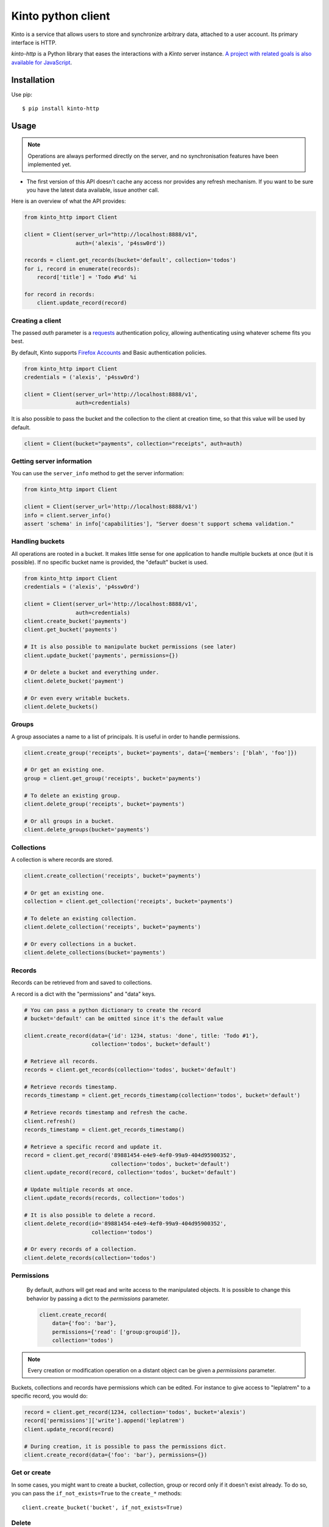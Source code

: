 Kinto python client
###################

.. image:: https://img.shields.io/travis/Kinto/kinto-http.py.svg
        :target: https://travis-ci.org/Kinto/kinto-http.py

.. image:: https://img.shields.io/pypi/v/kinto-http.svg
        :target: https://pypi.python.org/pypi/kinto-http

.. image:: https://coveralls.io/repos/Kinto/kinto-http.py/badge.svg?branch=master
        :target: https://coveralls.io/r/Kinto/kinto-http.py


Kinto is a service that allows users to store and synchronize arbitrary data,
attached to a user account. Its primary interface is HTTP.

*kinto-http* is a Python library that eases the interactions with
a *Kinto* server instance. `A project with related goals is
also available for JavaScript <https://github.com/kinto/kinto-http.js>`_.


Installation
============

Use pip::

  $ pip install kinto-http


Usage
=====

.. note::

    Operations are always performed directly on the server, and no
    synchronisation features have been implemented yet.

- The first version of this API doesn't cache any access nor provides any
  refresh mechanism. If you want to be sure you have the latest data available,
  issue another call.

Here is an overview of what the API provides:

.. code-block:: python

    from kinto_http import Client

    client = Client(server_url="http://localhost:8888/v1",
                    auth=('alexis', 'p4ssw0rd'))

    records = client.get_records(bucket='default', collection='todos')
    for i, record in enumerate(records):
        record['title'] = 'Todo #%d' %i

    for record in records:
        client.update_record(record)

Creating a client
-----------------

The passed `auth` parameter is a `requests <http://docs.python-requests.org>`_
authentication policy, allowing authenticating using whatever scheme fits you
best.

By default, Kinto supports
`Firefox Accounts <https://wiki.mozilla.org/Identity/Firefox_Accounts>`_ and
Basic authentication policies.

.. code-block:: python

    from kinto_http import Client
    credentials = ('alexis', 'p4ssw0rd')

    client = Client(server_url='http://localhost:8888/v1',
                    auth=credentials)

It is also possible to pass the bucket and the collection to the client
at creation time, so that this value will be used by default.

.. code-block:: python

    client = Client(bucket="payments", collection="receipts", auth=auth)


Getting server information
--------------------------

You can use the ``server_info`` method to get the server information:

.. code-block:: python

    from kinto_http import Client

    client = Client(server_url='http://localhost:8888/v1')
    info = client.server_info()
    assert 'schema' in info['capabilities'], "Server doesn't support schema validation."


Handling buckets
----------------

All operations are rooted in a bucket. It makes little sense for
one application to handle multiple buckets at once (but it is possible).
If no specific bucket name is provided, the "default" bucket is used.

.. code-block:: python

    from kinto_http import Client
    credentials = ('alexis', 'p4ssw0rd')

    client = Client(server_url='http://localhost:8888/v1',
                    auth=credentials)
    client.create_bucket('payments')
    client.get_bucket('payments')

    # It is also possible to manipulate bucket permissions (see later)
    client.update_bucket('payments', permissions={})

    # Or delete a bucket and everything under.
    client.delete_bucket('payment')

    # Or even every writable buckets.
    client.delete_buckets()

Groups
------

A group associates a name to a list of principals. It is useful in order to handle permissions. 

.. code-block:: python

    client.create_group('receipts', bucket='payments', data={'members': ['blah', 'foo']})

    # Or get an existing one.
    group = client.get_group('receipts', bucket='payments')

    # To delete an existing group.
    client.delete_group('receipts', bucket='payments')

    # Or all groups in a bucket.
    client.delete_groups(bucket='payments')


Collections
-----------

A collection is where records are stored.

.. code-block:: python

    client.create_collection('receipts', bucket='payments')

    # Or get an existing one.
    collection = client.get_collection('receipts', bucket='payments')

    # To delete an existing collection.
    client.delete_collection('receipts', bucket='payments')

    # Or every collections in a bucket.
    client.delete_collections(bucket='payments')

Records
-------

Records can be retrieved from and saved to collections.

A record is a dict with the "permissions" and "data" keys.

.. code-block:: python

    # You can pass a python dictionary to create the record
    # bucket='default' can be omitted since it's the default value

    client.create_record(data={'id': 1234, status: 'done', title: 'Todo #1'},
                         collection='todos', bucket='default')

    # Retrieve all records.
    records = client.get_records(collection='todos', bucket='default')

    # Retrieve records timestamp.
    records_timestamp = client.get_records_timestamp(collection='todos', bucket='default')

    # Retrieve records timestamp and refresh the cache.
    client.refresh()
    records_timestamp = client.get_records_timestamp()

    # Retrieve a specific record and update it.
    record = client.get_record('89881454-e4e9-4ef0-99a9-404d95900352',
                               collection='todos', bucket='default')
    client.update_record(record, collection='todos', bucket='default')

    # Update multiple records at once.
    client.update_records(records, collection='todos')

    # It is also possible to delete a record.
    client.delete_record(id='89881454-e4e9-4ef0-99a9-404d95900352',
                         collection='todos')

    # Or every records of a collection.
    client.delete_records(collection='todos')

Permissions
-----------

 By default, authors will get read and write access to the manipulated objects.
 It is possible to change this behavior by passing a dict to the `permissions`
 parameter.

 .. code-block:: python

    client.create_record(
        data={'foo': 'bar'},
        permissions={'read': ['group:groupid']},
        collection='todos')

.. note::

    Every creation or modification operation on a distant object can be given
    a `permissions` parameter.

Buckets, collections and records have permissions which can be edited.
For instance to give access to "leplatrem" to a specific record, you would do:

.. code-block:: python

  record = client.get_record(1234, collection='todos', bucket='alexis')
  record['permissions']['write'].append('leplatrem')
  client.update_record(record)

  # During creation, it is possible to pass the permissions dict.
  client.create_record(data={'foo': 'bar'}, permissions={})

Get or create
-------------

In some cases, you might want to create a bucket, collection, group or record only if
it doesn't exist already. To do so, you can pass the ``if_not_exists=True``
to the ``create_*`` methods::

  client.create_bucket('bucket', if_not_exists=True)

Delete
------

In some cases, you might want to delete a bucket, collection, group or record only if
it exists already. To do so, you can pass the ``if_exists=True``
to the ``delete_*`` methods::

  client.delete_bucket('bucket', if_exists=True)

Overwriting existing objects
----------------------------

Most of the methods take a ``safe`` argument, which defaults to ``True``. If set
to ``True`` and a ``last_modified`` field is present in the passed ``data``,
or if the ``if_match`` parameter is specified then a
check will be added to the requests to ensure the record wasn't modified on
the server side in the meantime.

Batching operations
-------------------

Rather than issuing a request for each and every operation, it is possible to
batch the requests. The client will then issue as little requests as possible.

Currently, batching operations only supports write operations, so it is not
possible to do the retrieval of information inside a batch.

It is possible to do batch requests using a Python context manager (``with``):

.. code-block:: python

  with client.batch() as batch:
      for idx in range(0,100):
          batch.update_record(data={'id': idx})

A batch object shares the same methods as another client.

Retry on error
--------------

When the server is throttled (under heavy load or maintenance) it can
return error responses.

The client can hence retry to send the same request until it succeeds.
To enable this, specify the number of retries on the client:

.. code-block:: python

  client = Client(server_url='http://localhost:8888/v1',
                  auth=credentials,
                  retry=10)

The Kinto protocol lets the server `define the duration in seconds between retries
<https://kinto.readthedocs.io/en/latest/api/1.x/backoff.html>`_.
It is possible (but not recommended) to force this value in the clients:

.. code-block:: python

  client = Client(server_url='http://localhost:8888/v1',
                  auth=credentials,
                  retry=10,
                  retry_after=5)


Generating endpoint paths
-------------------------

You may want to generate some endpoint paths, you can use the
get_endpoint utility to do so:

.. code-block:: python

    client = Client(server_url='http://localhost:8888/v1',
                    auth=('token', 'your-token'),
                    bucket="payments",
                    collection="receipts")
    print(client.get_endpoint("record",
                              id="c6894b2c-1856-11e6-9415-3c970ede22b0"))

    # '/buckets/payments/collections/receipts/records/c6894b2c-1856-11e6-9415-3c970ede22b0'


Command-line scripts
--------------------

In order to have common arguments and options for scripts, some utilities are provided
to ease configuration and initialization of client from command-line arguments.

.. code-block:: python

  import argparse
  import logging

  from kinto_http import cli_utils

  logger = logging.getLogger(__name__)

  if __name__ == "__main__":
      parser = argparse.ArgumentParser(description="Download records")
      cli_utils.set_parser_server_options(parser)

      args = parser.parse_args()

      cli_utils.setup_logger(logger, args)

      logger.debug("Instantiate Kinto client.")
      client = cli_utils.create_client_from_args(args)

      logger.info("Fetch records.")
      records = client.get_records()
      logger.warn("%s records." % len(records))

The script now accepts basic options:

::

  $ python example.py --help

  usage: example.py [-h] [-s SERVER] [-a AUTH] [-b BUCKET] [-c COLLECTION] [-v]
                    [-q] [-D]

  Download records

  optional arguments:
    -h, --help            show this help message and exit
    -s SERVER, --server SERVER
                          The location of the remote server (with prefix)
    -a AUTH, --auth AUTH  BasicAuth token:my-secret
    -b BUCKET, --bucket BUCKET
                          Bucket name.
    -c COLLECTION, --collection COLLECTION
                          Collection name.
    -v, --verbose         Show all messages.
    -q, --quiet           Show only critical errors.
    -D, --debug           Show all messages, including debug messages.


Run tests
=========

In one terminal, run a Kinto server:

::

    $ make runkinto

In another, run the tests against it:

::

    $ make tests

